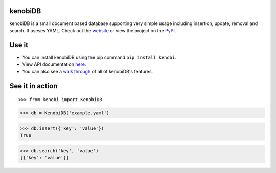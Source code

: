 kenobiDB
--------

kenobiDB is a small document based database supporting very simple usage including insertion, update, removal and search. It useses YAML. Check out the `website <http://patx.github.io/kenobi/>`_ or view the project on the `PyPI <https://pypi.org/project/kenobi/>`_.

Use it
------
- You can install kenobiDB using the pip command ``pip install kenobi``. 
- View API documentation `here <https://patx.github.io/kenobi/api.html>`_. 
- You can also see a `walk through <https://patx.github.io/kenobi/walk.html>`_ of all of kenobiDB's features.

See it in action
----------------
::

>>> from kenobi import KenobiDB

>>> db = KenobiDB('example.yaml')

>>> db.insert({'key': 'value'})
True

>>> db.search('key', 'value')
[{'key': 'value'}]